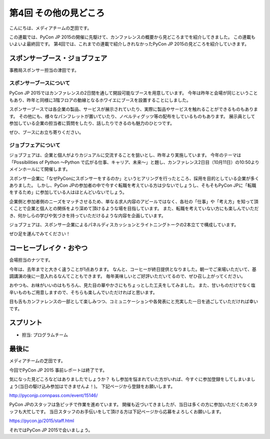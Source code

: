 ========================
 第4回 その他の見どころ
========================

こんにちは、メディアチームの芝田です。

この連載では、PyCon JP 2015の開催に先駆けて、カンファレンスの概要から見どころまでを紹介してきました。
この連載もいよいよ最終回です。
第4回では、これまでの連載で紹介しきれなかったPyCon JP 2015の見どころを紹介していきます。


スポンサーブース・ジョブフェア
================

事務局スポンサー担当の津田です。

スポンサーブースについて
----------------
PyCon JP 2015ではカンファレンスの2日間を通して開設可能なブースを用意しています。
今年は昨年と会場が同じということもあり、昨年と同様に3階フロアの動線となるホワイエにブースを設置することにしました。

スポンサーブースでは各企業の製品、サービスが展示されていたり、実際に製品やサービスを触れることができるものもあります。
その他にも、様々なパンフレットが置いていたり、ノベルティグッツ等の配布をしているものもあります。
展示員として参加している企業の担当者に質問をしたり、話したりできるのも魅力のひとつです。

ぜひ、ブースにお立ち寄りください。

ジョブフェアについて
----------------
ジョブフェアは、企業と個人がよりカジュアルに交流することを狙いとし、昨年より実施しています。
今年のテーマは「Possibilities of Python 〜Python で広がる仕事、キャリア、未来〜」と題し、カンファレンス2日目（10月11日）の10:50よりメインホールにて開催します。

スポンサー企業に「なぜPyConにスポンサーをするのか」というヒアリングを行ったところ、採用を目的としている企業が多くありました。
しかし、PyCon JPの参加者の中で今すぐ転職を考えている方は少ないでしょうし、そもそもPyCon JPに「転職をするため」に参加している人はほとんどいないでしょう。

企業側と参加者側のニーズをマッチさせるため、単なる求人内容のアピールではなく、各社の「仕事」や「考え方」を知って頂くことで企業と個人との関係をより深めて頂けるような場を目指しています。
また、転職を考えていない方にも楽しんでいただき、何かしらの学びや気づきを持っていただけるような内容を企画しています。

ジョブフェアは、スポンサー企業によるパネルディスカッションとライトニングトークの2本立てで構成しています。

ぜひ足を運んでみてください！


コーヒーブレイク・おやつ
========================

会場担当のナツです。

今年は、去年までと大きく違うことが1点あります。
なんと、コーヒーが終日提供となりました。朝一でご来場いただいて、基調講演の後に一息入れるなんてこともできます。
毎年美味しいとご好評いただいてるので、ぜひ召し上がってください。

おやつも、お味がいいのはもちろん、見た目の華やかさにもちょっとした工夫をしてみました。
また、甘いものだけでなく塩辛いものもご用意しますので、そちらも楽しんでいただければと思います。

目も舌もカンファレンスの一部として楽しみつつ、コミュニケーションや各発表にと充実した一日を過ごしていただければ幸いです。


スプリント
==========
- 担当: プログラムチーム

最後に
======

メディアチームの芝田です。

今回でPyCon JP 2015 事前レポートは終了です。

気になった見どころなどはありましたでしょうか？
もし参加を悩まれていた方がいれば、今すぐに参加登録をしてしまいましょう(当日の駆け込み参加はできませんよ！)。
下記ページから登録をお願いします。

http://pyconjp.connpass.com/event/15146/

PyCon JPのスタッフは急ピッチで作業を進めています。
開催も近づいてきましたが、当日は多くの方に参加いただくためスタッフも大忙しです。
当日スタッフのお手伝いをして頂ける方は下記ページから応募をよろしくお願いします。

https://pycon.jp/2015/staff.html

それではPyCon JP 2015で会いましょう。

